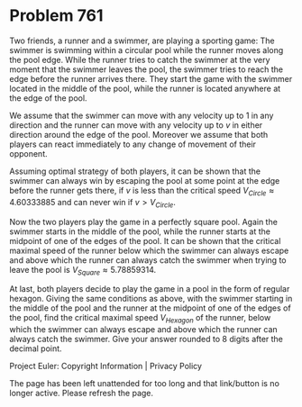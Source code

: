 *   Problem 761

   Two friends, a runner and a swimmer, are playing a sporting game: The
   swimmer is swimming within a circular pool while the runner moves along
   the pool edge. While the runner tries to catch the swimmer at the very
   moment that the swimmer leaves the pool, the swimmer tries to reach the
   edge before the runner arrives there. They start the game with the swimmer
   located in the middle of the pool, while the runner is located anywhere at
   the edge of the pool.

   We assume that the swimmer can move with any velocity up to $1$ in any
   direction and the runner can move with any velocity up to $v$ in either
   direction around the edge of the pool. Moreover we assume that both
   players can react immediately to any change of movement of their opponent.

   Assuming optimal strategy of both players, it can be shown that the
   swimmer can always win by escaping the pool at some point at the edge
   before the runner gets there, if $v$ is less than the critical speed
   $V_{Circle} \approx 4.60333885$ and can never win if $v>V_{Circle}$.

   Now the two players play the game in a perfectly square pool. Again the
   swimmer starts in the middle of the pool, while the runner starts at the
   midpoint of one of the edges of the pool. It can be shown that the
   critical maximal speed of the runner below which the swimmer can always
   escape and above which the runner can always catch the swimmer when trying
   to leave the pool is $V_{Square} \approx 5.78859314$.

   At last, both players decide to play the game in a pool in the form of
   regular hexagon. Giving the same conditions as above, with the swimmer
   starting in the middle of the pool and the runner at the midpoint of one
   of the edges of the pool, find the critical maximal speed $V_{Hexagon}$ of
   the runner, below which the swimmer can always escape and above which the
   runner can always catch the swimmer. Give your answer rounded to 8 digits
   after the decimal point.

   Project Euler: Copyright Information | Privacy Policy

   The page has been left unattended for too long and that link/button is no
   longer active. Please refresh the page.
